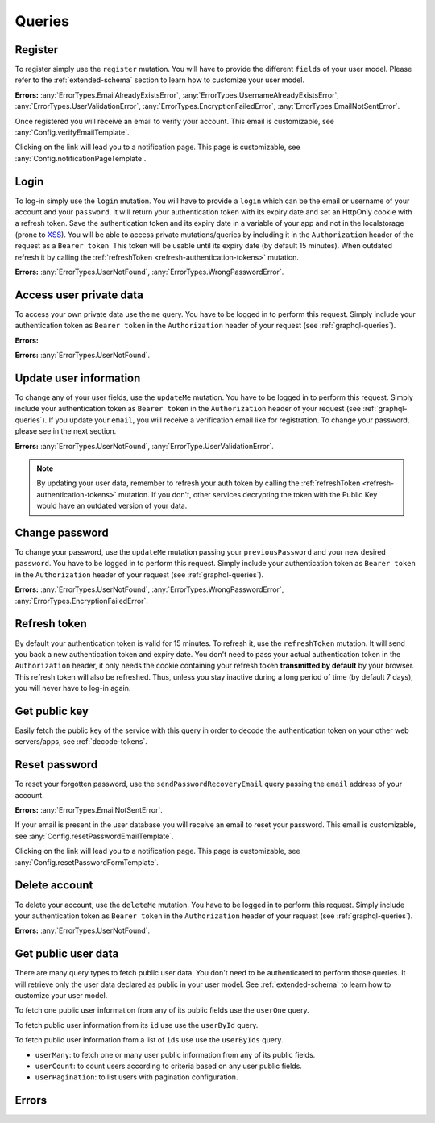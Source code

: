 Queries
=======

Register
^^^^^^^^

To register simply use the ``register`` mutation. You will have to provide the different ``fields`` of your user model. Please refer to the :ref:`extended-schema` section to learn how to customize your user model.

.. graphiql::
   :query:
    mutation {
      register(fields: {username: "yourname", email: "yourname@mail.com", password: "yourpassword"}) {
        notifications {
          type
          message
        }
      }
    }

**Errors:**
:any:`ErrorTypes.EmailAlreadyExistsError`,
:any:`ErrorTypes.UsernameAlreadyExistsError`,
:any:`ErrorTypes.UserValidationError`,
:any:`ErrorTypes.EncryptionFailedError`,
:any:`ErrorTypes.EmailNotSentError`.

Once registered you will receive an email to verify your account. This email is customizable, see :any:`Config.verifyEmailTemplate`.

.. image:: _images/graphql_auth_service-verification-email.png
   :align: center
   :alt: GraphiQL Auth Token - User verification email

Clicking on the link will lead you to a notification page. This page is customizable, see :any:`Config.notificationPageTemplate`.

.. image:: _images/graphql_auth_service-verification-page.png
   :align: center
   :alt: GraphiQL Auth Token - User verification page

Login
^^^^^

To log-in simply use the ``login`` mutation. You will have to provide a ``login`` which can be the email or username of your account and your ``password``. It will return your authentication token with its expiry date and set an HttpOnly cookie with a refresh token. Save the authentication token and its expiry date in a variable of your app and not in the localstorage (prone to `XSS <https://www.owasp.org/index.php/Cross-site_Scripting_(XSS)>`_).
You will be able to access private mutations/queries by including it in the ``Authorization`` header of the request as a ``Bearer token``. This token will be usable until its expiry date (by default 15 minutes). When outdated refresh it by calling the :ref:`refreshToken <refresh-authentication-tokens>` mutation.

.. graphiql::
   :query:
    mutation {
      login(login: "yourname@mail.com", password: "yourpassword") {
        token
        expiryDate
        user {
          _id
          verified
        }
      }
    }

**Errors:**
:any:`ErrorTypes.UserNotFound`,
:any:`ErrorTypes.WrongPasswordError`.

.. _access-user-private-data:

Access user private data
^^^^^^^^^^^^^^^^^^^^^^^^

To access your own private data use the ``me`` query.  You have to be logged in to perform this request. Simply include your authentication token as ``Bearer token`` in the ``Authorization`` header of your request (see :ref:`graphql-queries`).

**Errors:** 

.. graphiql::
   :withtoken:
   :query:
    query {
      me {
        _id
        verified
        email
        username
      }
    }

**Errors:**
:any:`ErrorTypes.UserNotFound`.

.. _update-user:

Update user information
^^^^^^^^^^^^^^^^^^^^^^^

To change any of your user fields, use the ``updateMe`` mutation. You have to be logged in to perform this request. Simply include your authentication token as ``Bearer token`` in the ``Authorization`` header of your request (see :ref:`graphql-queries`). If you update your ``email``, you will receive a verification email like for registration. To change your password, please see in the next section. 

.. graphiql::
   :withtoken:
   :query:
    mutation {
      updateMe(fields: {username: "yourname2"}) {
        notifications {
          message
        }
      }
    }

**Errors:**
:any:`ErrorTypes.UserNotFound`,
:any:`ErrorType.UserValidationError`.

.. note:: By updating your user data, remember to refresh your auth token by calling the :ref:`refreshToken <refresh-authentication-tokens>` mutation. If you don't, other services decrypting the token with the Public Key would have an outdated version of your data.

Change password
^^^^^^^^^^^^^^^

To change your password, use the ``updateMe`` mutation passing your ``previousPassword`` and your new desired ``password``. You have to be logged in to perform this request. Simply include your authentication token as ``Bearer token`` in the ``Authorization`` header of your request (see :ref:`graphql-queries`). 

.. graphiql::
   :withtoken:
   :query:
    mutation {
      updateMe(fields: {previousPassword: "yourpassword", password: "newpassword"}) {
        notifications {
          message
        }
      }
    }

**Errors:**
:any:`ErrorTypes.UserNotFound`,
:any:`ErrorTypes.WrongPasswordError`,
:any:`ErrorTypes.EncryptionFailedError`.

.. _refresh-authentication-tokens:

Refresh token
^^^^^^^^^^^^^

By default your authentication token is valid for 15 minutes. To refresh it, use the ``refreshToken`` mutation. It will send you back a new authentication token and expiry date. You don't need to pass your actual authentication token in the ``Authorization`` header, it only needs the cookie containing your refresh token **transmitted by default** by your browser. This refresh token will also be refreshed. Thus, unless you stay inactive during a long period of time (by default 7 days), you will never have to log-in again. 

.. graphiql::
   :query:
    mutation {
      refreshToken {
        expiryDate
        token
      }
    }

.. _get-public-key:

Get public key
^^^^^^^^^^^^^^

Easily fetch the public key of the service with this query in order to decode the authentication token on your other web servers/apps, see :ref:`decode-tokens`.

.. graphiql::
   :query:
    query {
      publicKey
    }

.. _reset-password:

Reset password
^^^^^^^^^^^^^^

To reset your forgotten password, use the ``sendPasswordRecoveryEmail`` query passing the ``email`` address of your account.

.. graphiql::
   :query:
    query {
      sendPasswordRecoveryEmail(email: "yourname@mail.com") {
        notifications {
          message
        }
      }
    }

**Errors:**
:any:`ErrorTypes.EmailNotSentError`.

If your email is present in the user database you will receive an email to reset your password. This email is customizable, see :any:`Config.resetPasswordEmailTemplate`.

.. image:: _images/graphql_auth_service-reset-password-email.png
   :align: center
   :alt: GraphiQL Auth Token - Reset password email

Clicking on the link will lead you to a notification page. This page is customizable, see :any:`Config.resetPasswordFormTemplate`.

.. image:: _images/graphql_auth_service-reset-password-page.png
   :align: center
   :alt: GraphiQL Auth Token - Reset password page


Delete account
^^^^^^^^^^^^^^

To delete your account, use the ``deleteMe`` mutation. You have to be logged in to perform this request. Simply include your authentication token as ``Bearer token`` in the ``Authorization`` header of your request (see :ref:`graphql-queries`). 

.. graphiql::
   :withtoken:
   :query:
    mutation {
      deleteMe(password: "yourpassword") {
        notifications {
          message
        }
      }
    }

**Errors:**
:any:`ErrorTypes.UserNotFound`.

.. _fetch-public-user-data:

Get public user data
^^^^^^^^^^^^^^^^^^^^

There are many query types to fetch public user data. You don't need to be authenticated to perform those queries. It will retrieve only the user data declared as public in your user model. See :ref:`extended-schema` to learn how to customize your user model.

To fetch one public user information from any of its public fields use the ``userOne`` query.

.. graphiql::
    :query:
     query {
       userOne(filter: {username: "yourname"}) {
         _id
       }
     }

To fetch public user information from its ``id`` use use the ``userById`` query.

.. graphiql::
   :query:
    query {
      userById(_id:"5dexacb7e951cd02cb8d889") {
        username
      }
    }

To fetch public user information from a list of ``ids`` use use the ``userByIds`` query.

.. graphiql::
   :query:
    query {
      userByIds(_ids:["5deeacb7e9acd02cb8efd889", "5deee11b8938bc27989d63fb"]) {
        username
      }
    } 

* ``userMany``: to fetch one or many user public information from any of its public fields.
* ``userCount``: to count users according to criteria based on any user public fields.
* ``userPagination``: to list users with pagination configuration.

Errors
^^^^^^

.. js:autoclass:: ErrorTypes
   :members:
